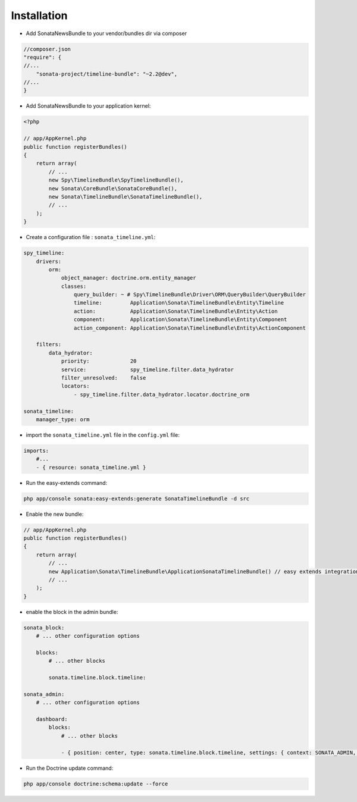 Installation
============

* Add SonataNewsBundle to your vendor/bundles dir via composer

.. code-block:: json

    //composer.json
    "require": {
    //...
        "sonata-project/timeline-bundle": "~2.2@dev",
    //...
    }


* Add SonataNewsBundle to your application kernel:

.. code-block:: php

    <?php

    // app/AppKernel.php
    public function registerBundles()
    {
        return array(
            // ...
            new Spy\TimelineBundle\SpyTimelineBundle(),
            new Sonata\CoreBundle\SonataCoreBundle(),
            new Sonata\TimelineBundle\SonataTimelineBundle(),
            // ...
        );
    }

* Create a configuration file : ``sonata_timeline.yml``:

.. code-block:: yaml

    spy_timeline:
        drivers:
            orm:
                object_manager: doctrine.orm.entity_manager
                classes:
                    query_builder: ~ # Spy\TimelineBundle\Driver\ORM\QueryBuilder\QueryBuilder
                    timeline:         Application\Sonata\TimelineBundle\Entity\Timeline
                    action:           Application\Sonata\TimelineBundle\Entity\Action
                    component:        Application\Sonata\TimelineBundle\Entity\Component
                    action_component: Application\Sonata\TimelineBundle\Entity\ActionComponent

        filters:
            data_hydrator:
                priority:             20
                service:              spy_timeline.filter.data_hydrator
                filter_unresolved:    false
                locators:
                    - spy_timeline.filter.data_hydrator.locator.doctrine_orm

    sonata_timeline:
        manager_type: orm

* import the ``sonata_timeline.yml`` file in the ``config.yml`` file:

.. code-block:: yaml

    imports:
        #...
        - { resource: sonata_timeline.yml }


* Run the easy-extends command:

.. code-block:: bash

    php app/console sonata:easy-extends:generate SonataTimelineBundle -d src

* Enable the new bundle:

.. code-block:: php

    // app/AppKernel.php
    public function registerBundles()
    {
        return array(
            // ...
            new Application\Sonata\TimelineBundle\ApplicationSonataTimelineBundle() // easy extends integration
            // ...
        );
    }


* enable the block in the admin bundle:

.. code-block:: yaml

    sonata_block:
        # ... other configuration options

        blocks:
            # ... other blocks

            sonata.timeline.block.timeline:

    sonata_admin:
        # ... other configuration options

        dashboard:
            blocks:
                # ... other blocks

                - { position: center, type: sonata.timeline.block.timeline, settings: { context: SONATA_ADMIN, max_per_page: 25 }}


* Run the Doctrine update command:

.. code-block:: bash
    
    php app/console doctrine:schema:update --force
